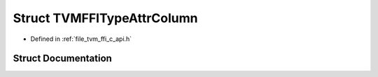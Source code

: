 .. _exhale_struct_structTVMFFITypeAttrColumn:

Struct TVMFFITypeAttrColumn
===========================

- Defined in :ref:`file_tvm_ffi_c_api.h`


Struct Documentation
--------------------


.. doxygenstruct:: TVMFFITypeAttrColumn
   :project: tvm-ffi
   :members:
   :protected-members:
   :undoc-members: